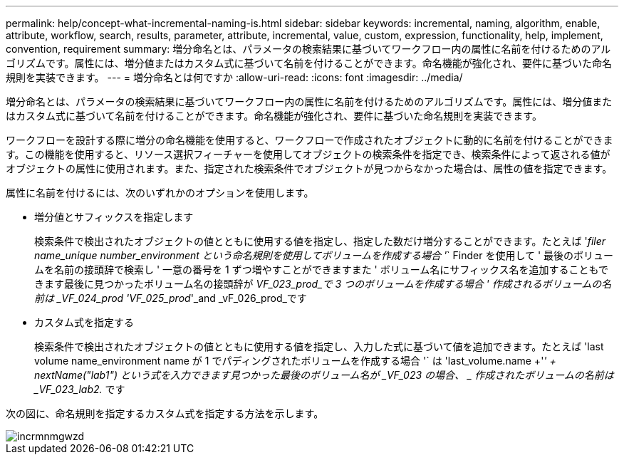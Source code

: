 ---
permalink: help/concept-what-incremental-naming-is.html 
sidebar: sidebar 
keywords: incremental, naming, algorithm, enable, attribute, workflow, search, results, parameter, attribute, incremental, value, custom, expression, functionality, help, implement, convention, requirement 
summary: 増分命名とは、パラメータの検索結果に基づいてワークフロー内の属性に名前を付けるためのアルゴリズムです。属性には、増分値またはカスタム式に基づいて名前を付けることができます。命名機能が強化され、要件に基づいた命名規則を実装できます。 
---
= 増分命名とは何ですか
:allow-uri-read: 
:icons: font
:imagesdir: ../media/


[role="lead"]
増分命名とは、パラメータの検索結果に基づいてワークフロー内の属性に名前を付けるためのアルゴリズムです。属性には、増分値またはカスタム式に基づいて名前を付けることができます。命名機能が強化され、要件に基づいた命名規則を実装できます。

ワークフローを設計する際に増分の命名機能を使用すると、ワークフローで作成されたオブジェクトに動的に名前を付けることができます。この機能を使用すると、リソース選択フィーチャーを使用してオブジェクトの検索条件を指定でき、検索条件によって返される値がオブジェクトの属性に使用されます。また、指定された検索条件でオブジェクトが見つからなかった場合は、属性の値を指定できます。

属性に名前を付けるには、次のいずれかのオプションを使用します。

* 増分値とサフィックスを指定します
+
検索条件で検出されたオブジェクトの値とともに使用する値を指定し、指定した数だけ増分することができます。たとえば '_filer name_unique number_environment という命名規則を使用してボリュームを作成する場合 '_` Finder を使用して ' 最後のボリュームを名前の接頭辞で検索し ' 一意の番号を 1 ずつ増やすことができますまた ' ボリューム名にサフィックス名を追加することもできます最後に見つかったボリューム名の接頭辞が _VF_023_prod_で 3 つのボリュームを作成する場合 ' 作成されるボリュームの名前は _VF_024_prod 'VF_025_prod_'_and _vF_026_prod_です

* カスタム式を指定する
+
検索条件で検出されたオブジェクトの値とともに使用する値を指定し、入力した式に基づいて値を追加できます。たとえば 'last volume name_environment name が 1 でパディングされたボリュームを作成する場合 '` は 'last_volume.name +'_' + nextName("lab1") という式を入力できます見つかった最後のボリューム名が _VF_023 の場合、 _ 作成されたボリュームの名前は _VF_023_lab2._ です



次の図に、命名規則を指定するカスタム式を指定する方法を示します。

image::../media/incrmnmgwzd.png[incrmnmgwzd]
